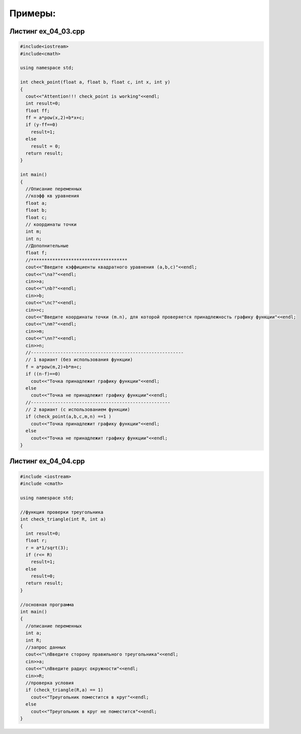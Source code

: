 Примеры:
~~~~~~~~~~

.. _ex0403:

Листинг ex_04_03.cpp
=====================

.. code-block:: cpp

	#include<iostream>
	#include<cmath>

	using namespace std;

	int check_point(float a, float b, float c, int x, int y)
	{
	  cout<<"Attention!!! check_point is working"<<endl;
	  int result=0;
	  float ff;
	  ff = a*pow(x,2)+b*x+c;
	  if (y-ff==0)
	    result=1;
	  else 
	    result = 0;
	  return result;
	}

	int main()
	{
	  //Описание переменных
	  //коэфф кв уравнения
	  float a;
	  float b;
	  float c;
	  // координаты точки
	  int m;
	  int n;
	  //Дополнительные 
	  float f;
	  //************************************
	  cout<<"Введите кэффициенты квадратного уравнения (a,b,c)"<<endl;
	  cout<<"\na?"<<endl;
	  cin>>a;
	  cout<<"\nb?"<<endl;
	  cin>>b;
	  cout<<"\nc?"<<endl;
	  cin>>c;
	  cout<<"Введите координаты точки (m.n), для которой проверяется принадлежность графику функции"<<endl;
	  cout<<"\nm?"<<endl;
	  cin>>m;
	  cout<<"\nn?"<<endl;
	  cin>>n;
	  //---------------------------------------------------------
	  // 1 вариант (без использования функции)
	  f = a*pow(m,2)+b*m+c;
	  if ((n-f)==0)
	    cout<<"Точка принадлежит графику функции"<<endl;
	  else
	    cout<<"Точка не принадлежит графику функции"<<endl;
	  //----------------------------------------------------
	  // 2 вариант (с использованием функции)
	  if (check_point(a,b,c,m,n) ==1 )
	    cout<<"Точка принадлежит графику функции"<<endl;
	  else
	    cout<<"Точка не принадлежит графику функции"<<endl;
	}

.. _ex0404:

Листинг ex_04_04.cpp
=====================

.. code-block:: cpp

        #include <iostream>
        #include <cmath>

        using namespace std;
	
	//функция проверки треугольника
        int check_triangle(int R, int a)
        {
          int result=0;
          float r;
          r = a*1/sqrt(3);
          if (r<= R)
            result=1;
          else
            result=0;
	  return result;
        }

	//основная программа
        int main()
        {
          //описание переменных
          int a;
          int R;
          //запрос данных
          cout<<"\nВведите сторону правильного треугольника"<<endl;
          cin>>a;
          cout<<"\nВведите радиус окружности"<<endl;
          cin>>R;
          //проверка условия
          if (check_triangle(R,a) == 1)
            cout<<"Треугольник поместится в круг"<<endl;
          else
            cout<<"Треугольник в круг не поместится"<<endl;
        }







